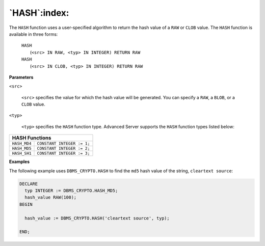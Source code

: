 .. raw:: latex

   \newpage

`HASH`:index:
-------------

The ``HASH`` function uses a user-specified algorithm to return the hash
value of a ``RAW`` or ``CLOB`` value. The ``HASH`` function is available in three
forms:

    | ``HASH``
    |  (``<src> IN RAW, <typ> IN INTEGER) RETURN RAW``

    | ``HASH``
    |  (``<src> IN CLOB, <typ> IN INTEGER) RETURN RAW``

**Parameters**

``<src>``

    ``<src>`` specifies the value for which the hash value will be
    generated. You can specify a ``RAW``, a ``BLOB``, or a ``CLOB`` value.

``<typ>``

    ``<typ>`` specifies the ``HASH`` function type. Advanced Server supports the
    ``HASH`` function types listed below:

+------------------+---------------------------+
| **HASH Functions**                           |
+==================+===========================+
| ``HASH_MD4``     | ``CONSTANT INTEGER := 1;``|
+------------------+---------------------------+
| ``HASH_MD5``     | ``CONSTANT INTEGER := 2;``|
+------------------+---------------------------+
| ``HASH_SH1``     | ``CONSTANT INTEGER := 3;``|
+------------------+---------------------------+

**Examples**

The following example uses ``DBMS_CRYPTO.HASH`` to find the ``md5`` hash value
of the string, ``cleartext source``:

.. code-block:: text

   DECLARE
     typ INTEGER := DBMS_CRYPTO.HASH_MD5;
     hash_value RAW(100);
   BEGIN

     hash_value := DBMS_CRYPTO.HASH('cleartext source', typ);

   END;
